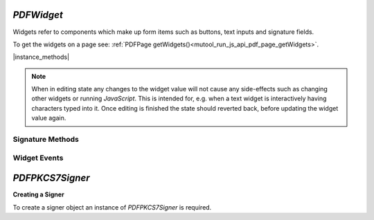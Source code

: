 .. _mutool_object_pdf_widget:



.. _mutool_run_js_api_object_pdf_widget:



`PDFWidget`
------------------------

Widgets refer to components which make up form items such as buttons, text inputs and signature fields.


To get the widgets on a page see: :ref:`PDFPage getWidgets()<mutool_run_js_api_pdf_page_getWidgets>`.




|instance_methods|


.. method:: getFieldType()

    Return `String` indicating type of widget: "button", "checkbox", "combobox", "listbox", "radiobutton", "signature" or "text".

    :return: `String`.

    |example_tag|

    .. code-block:: javascript

        var type = widget.getFieldType();


.. method:: getFieldFlags()

    Return the field flags. Refer to the :title:`PDF` specification for their meanings.

    :return: `Integer` which determines the bit-field value.

    |example_tag|

    .. code-block:: javascript

        var flags = widget.getFieldFlags();


.. method:: getRect()

    Get the widget bounding box.

    :return: `[ulx,uly,lrx,lry]` :ref:`Rectangle<mutool_run_js_api_rectangle>`.

    |example_tag|

    .. code-block:: javascript

        var rect = widget.getRect();


.. method:: setRect(rect)

    Set the widget bounding box.

    :arg rect: `[ulx,uly,lrx,lry]` :ref:`Rectangle<mutool_run_js_api_rectangle>`.

    |example_tag|

    .. code-block:: javascript

        widget.setRect([0,0,100,100]);


.. method:: getMaxLen()

    Get maximum allowed length of the string value.

    :return: `Integer`.

    |example_tag|

    .. code-block:: javascript

        var length = widget.getMaxLen();


.. method:: getValue()

    Get the widget value.

    :return: `String`.


    |example_tag|

    .. code-block:: javascript

        var value = widget.getValue();


.. method:: setTextValue(value)

    Set the widget string value.

    :arg value: `String`.

    |example_tag|

    .. code-block:: javascript

        widget.setTextValue("Hello World!");

.. method:: setChoiceValue(value)

    Sets the value against the widget.

    :arg value: `String`.

    |example_tag|

    .. code-block:: javascript

        widget.setChoiceValue("Yes");


.. method:: toggle()

    Toggle the state of the widget, returns `1` if the state changed.

    :return: `Integer`.

    |example_tag|

    .. code-block:: javascript

        var state = widget.toggle();

.. method:: getOptions()

    Returns an array of strings which represents the value for each corresponding radio button or checkbox field.

    :return: `[...]`.

    |example_tag|

    .. code-block:: javascript

        var options = widget.getOptions();

    .. TODO(tor): In both WASM & mutool this always returned undefined?, I tried checkboxes & radio buttons


.. method:: layoutTextWidget()

    |mutool_tag_wasm_soon|

    Layout the value of a text widget. Returns a :ref:`Text Layout Object<mutool_run_js_api_pdf_widget_text_layout_object>`.

    :return: `Object`.

    |example_tag|

    .. code-block:: javascript

        var layout = widget.layoutTextWidget();

    .. TODO(tor): WASM, Even says "TODO" in the mupdf.js source file :)


.. method:: isReadOnly()

    If the value is read only and the widget cannot be interacted with.

    :return: `Boolean`.


    |example_tag|

    .. code-block:: javascript

        var isReadOnly = widget.isReadOnly();


.. method:: getLabel()

    Get the field name as a string.

    :return: `String`.


    |example_tag|

    .. code-block:: javascript

        var label = widget.getLabel();


.. method:: getEditingState()

    |mutool_tag_wasm_soon|

    Gets whether the widget is in editing state.

    :return: `Boolean`.

    |example_tag|

    .. code-block:: javascript

        var state = widget.getEditingState();

    .. TODO(tor): WASM, Even says "TODO" in the mupdf.js source file :)


.. method:: setEditingState(state)

    |mutool_tag_wasm_soon|

    Set whether the widget is in editing state.

    :arg state: `Boolean`.

    |example_tag|

    .. code-block:: javascript

        widget.getEditingState(false);


    .. TODO(tor): WASM, Even says "TODO" in the mupdf.js source file :)

.. note::

    When in editing state any changes to the widget value will not cause any side-effects such as changing other widgets or running :title:`JavaScript`. This is intended for, e.g. when a text widget is interactively having characters typed into it. Once editing is finished the state should reverted back, before updating the widget value again.

.. method:: update()

    Update the appearance stream to account for changes to the widget.

    |example_tag|

    .. code-block:: javascript

        widget.update();

.. method:: getName()

    Retrieve the name for a field as a `String`.

    :return: `String` name of field.

    |example_tag|

    .. code-block:: javascript

        var fieldName = widget.getName();



Signature Methods
~~~~~~~~~~~~~~~~~~~~~~

.. method:: isSigned()

    |mutool_tag_wasm_soon|

    Returns :title:`true` if the signature is signed.

    :return: `Boolean`.

    |example_tag|

    .. code-block:: javascript

        var isSigned = widget.isSigned();

    .. TODO(tor): WASM, Even says "TODO" in the mupdf.js source file :)


.. method:: validateSignature()

    |mutool_tag_wasm_soon|

    Returns number of updates ago when signature became invalid. Returns `0` is signature is still valid, `1` if it became invalid during the last save, etc.

    :return: `Integer`.

    |example_tag|

    .. code-block:: javascript

        var validNum = widget.validateSignature();


    .. TODO(tor): WASM, Even says "TODO" in the mupdf.js source file :)

.. method:: checkCertificate()

    |mutool_tag_wasm_soon|

    Returns "OK" if signature checked out OK, otherwise a text string containing an error message, e.g. "Self-signed certificate." or "Signature invalidated by change to document.", etc.

    :return: `String`.

    |example_tag|

    .. code-block:: javascript

        var result = widget.checkCertificate();


    .. TODO(tor): WASM, Even says "TODO" in the mupdf.js source file :)


.. method:: checkDigest()

    |mutool_tag_wasm_soon|

    Returns "OK" if digest checked out OK, otherwise a text string containing an error message.

    :return: `String`.

    |example_tag|

    .. code-block:: javascript

        var result = widget.checkDigest();


    .. TODO(tor): WASM, Even says "TODO" in the mupdf.js source file :)

.. method:: getSignatory()

    |mutool_tag_wasm_soon|

    Returns a text string with the distinguished name from a signed signature, or a text string with an error message.

    :return: `String`.

    |example_tag|

    .. code-block:: javascript

        var signatory = widget.getSignatory();

    .. TODO(tor): Source file has a todo for "getSignature", should this be getSignatory ?

.. method:: previewSignature(signer, signatureConfig, image, reason, location)

    |mutool_tag_wasm_soon|

    Return a :ref:`Pixmap<mutool_object_pixmap>` preview of what the signature would look like if signed with the given configuration. Reason and location may be `undefined`, in which case they are not shown.

    :arg signer: :ref:`PDFPKCS7Signer<mutool_object_pdf_widget_signer>`.
    :arg signatureConfig: :ref:`Signature Configuration Object<mutool_object_pdf_widget_signature_configuration>`.
    :arg image: :ref:`Image<mutool_object_image>`.
    :arg reason: `String`.
    :arg location: `String`.

    :return: `Pixmap`.

    |example_tag|

    .. code-block:: javascript

        var pixmap = widget.previewSignature(signer, {showLabels:true, showDate:true}, image, "", "");


    .. TODO(tor): WASM, Even says "TODO" in the mupdf.js source file :)



.. _mutool_object_pdf_widget_sign:

.. method:: sign(signer, signatureConfig, image, reason, location)

    |mutool_tag_wasm_soon|

    Sign the signature with the given configuration. Reason and location may be `undefined`, in which case they are not shown.

    :arg signer: :ref:`PDFPKCS7Signer<mutool_object_pdf_widget_signer>`.
    :arg signatureConfig: :ref:`Signature Configuration Object<mutool_object_pdf_widget_signature_configuration>`.
    :arg image: :ref:`Image<mutool_object_image>`.
    :arg reason: `String`.
    :arg location: `String`.


    |example_tag|

    .. code-block:: javascript

        widget.sign(signer, {showLabels:true, showDate:true}, image, "", "");


    .. TODO(tor): WASM, Even says "TODO" in the mupdf.js source file :)


.. method:: clearSignature()

    |mutool_tag_wasm_soon|

    Clear a signed signature, making it unsigned again.

    |example_tag|

    .. code-block:: javascript

        widget.clearSignature();


    .. TODO(tor): WASM, Even says "TODO" in the mupdf.js source file :)


.. method:: incrementalChangesSinceSigning()

    |mutool_tag_wasm_soon|

    Returns true if there have been incremental changes since the signature widget was signed.

    |example_tag|

    .. code-block:: javascript

        var changed = widget.incrementalChangesSinceSigning();


Widget Events
~~~~~~~~~~~~~~~~~~~~~


.. method:: eventEnter()

    |mutool_tag_wasm_soon|

    Trigger the event when the pointing device enters a widget's active area.

    |example_tag|

    .. code-block:: javascript

        widget.eventEnter();


    .. TODO(tor): WASM, Even says "TODO" in the mupdf.js source file :)


.. method:: eventExit()

    |mutool_tag_wasm_soon|

    Trigger the event when the pointing device exits a widget's active area.

    |example_tag|

    .. code-block:: javascript

        widget.eventExit();


    .. TODO(tor): WASM, Even says "TODO" in the mupdf.js source file :)

.. method:: eventDown()

    |mutool_tag_wasm_soon|

    Trigger the event when the pointing device's button is depressed within a widget's active area.

    |example_tag|

    .. code-block:: javascript

        widget.eventDown();


    .. TODO(tor): WASM, Even says "TODO" in the mupdf.js source file :)

.. method:: eventUp()

    |mutool_tag_wasm_soon|

    Trigger the event when the pointing device's button is released within a widget's active area.

    |example_tag|

    .. code-block:: javascript

        widget.eventUp();


    .. TODO(tor): WASM, Even says "TODO" in the mupdf.js source file :)

.. method:: eventFocus()

    |mutool_tag_wasm_soon|

    Trigger the event when a widget gains input focus.

    |example_tag|

    .. code-block:: javascript

        widget.eventFocus();


    .. TODO(tor): WASM, Even says "TODO" in the mupdf.js source file :)

.. method:: eventBlur()

    |mutool_tag_wasm_soon|

    Trigger the event when a widget loses input focus.

    |example_tag|

    .. code-block:: javascript

        widget.eventBlur();


    .. TODO(tor): WASM, Even says "TODO" in the mupdf.js source file :)



.. _mutool_object_pdf_widget_signer:

`PDFPKCS7Signer`
------------------------

**Creating a Signer**

To create a signer object an instance of `PDFPKCS7Signer` is required.

.. method:: new (filename, password)

    |mutool_tag_wasm_soon|

    Read a certificate and private key from a :title:`pfx` file and create a :title:`signer` to hold this information. Used with :ref:`PDFWidget.sign()<mutool_object_pdf_widget_sign>`.

    :arg filename: `String`.
    :arg password: `String`.

    :return: `PDFPKCS7Signer`.


    |example_tag|

    .. code-block:: javascript

        var signer = new PDFPKCS7Signer(<file_name>, <password>);


    .. TODO(tor): WASM - no such class.
